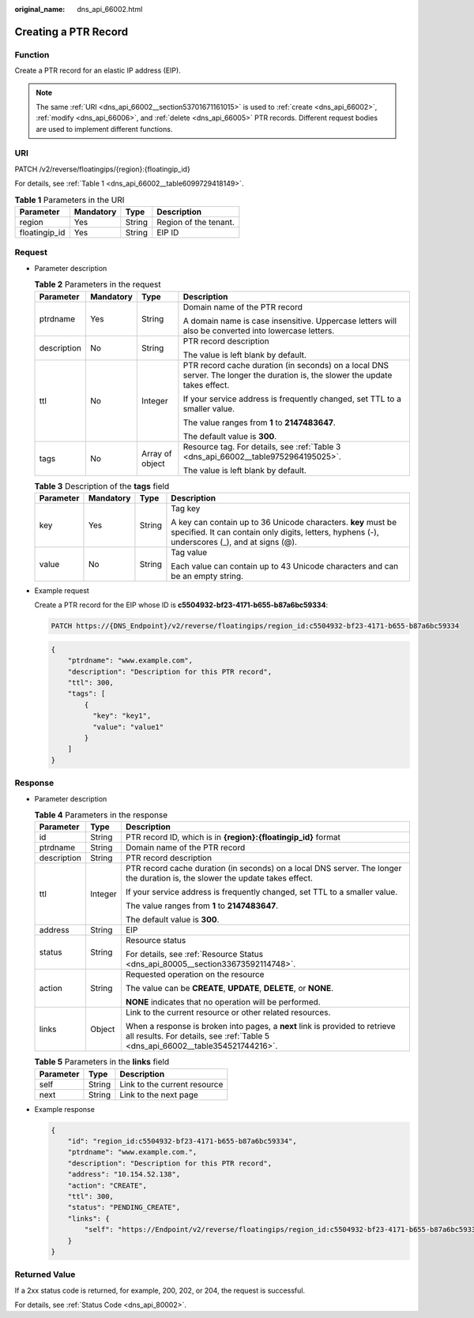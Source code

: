 :original_name: dns_api_66002.html

.. _dns_api_66002:

Creating a PTR Record
=====================

Function
--------

Create a PTR record for an elastic IP address (EIP).

.. note::

   The same :ref:`URI <dns_api_66002__section53701671161015>` is used to :ref:`create <dns_api_66002>`, :ref:`modify <dns_api_66006>`, and :ref:`delete <dns_api_66005>` PTR records. Different request bodies are used to implement different functions.

.. _dns_api_66002__section53701671161015:

URI
---

PATCH /v2/reverse/floatingips/{region}:{floatingip_id}

For details, see :ref:`Table 1 <dns_api_66002__table6099729418149>`.

.. _dns_api_66002__table6099729418149:

.. table:: **Table 1** Parameters in the URI

   ============= ========= ====== =====================
   Parameter     Mandatory Type   Description
   ============= ========= ====== =====================
   region        Yes       String Region of the tenant.
   floatingip_id Yes       String EIP ID
   ============= ========= ====== =====================

Request
-------

-  Parameter description

   .. table:: **Table 2** Parameters in the request

      +-----------------+-----------------+-----------------+-------------------------------------------------------------------------------------------------------------------------------+
      | Parameter       | Mandatory       | Type            | Description                                                                                                                   |
      +=================+=================+=================+===============================================================================================================================+
      | ptrdname        | Yes             | String          | Domain name of the PTR record                                                                                                 |
      |                 |                 |                 |                                                                                                                               |
      |                 |                 |                 | A domain name is case insensitive. Uppercase letters will also be converted into lowercase letters.                           |
      +-----------------+-----------------+-----------------+-------------------------------------------------------------------------------------------------------------------------------+
      | description     | No              | String          | PTR record description                                                                                                        |
      |                 |                 |                 |                                                                                                                               |
      |                 |                 |                 | The value is left blank by default.                                                                                           |
      +-----------------+-----------------+-----------------+-------------------------------------------------------------------------------------------------------------------------------+
      | ttl             | No              | Integer         | PTR record cache duration (in seconds) on a local DNS server. The longer the duration is, the slower the update takes effect. |
      |                 |                 |                 |                                                                                                                               |
      |                 |                 |                 | If your service address is frequently changed, set TTL to a smaller value.                                                    |
      |                 |                 |                 |                                                                                                                               |
      |                 |                 |                 | The value ranges from **1** to **2147483647**.                                                                                |
      |                 |                 |                 |                                                                                                                               |
      |                 |                 |                 | The default value is **300**.                                                                                                 |
      +-----------------+-----------------+-----------------+-------------------------------------------------------------------------------------------------------------------------------+
      | tags            | No              | Array of object | Resource tag. For details, see :ref:`Table 3 <dns_api_66002__table9752964195025>`.                                            |
      |                 |                 |                 |                                                                                                                               |
      |                 |                 |                 | The value is left blank by default.                                                                                           |
      +-----------------+-----------------+-----------------+-------------------------------------------------------------------------------------------------------------------------------+

   .. _dns_api_66002__table9752964195025:

   .. table:: **Table 3** Description of the **tags** field

      +-----------------+-----------------+-----------------+----------------------------------------------------------------------------------------------------------------------------------------------------------------+
      | Parameter       | Mandatory       | Type            | Description                                                                                                                                                    |
      +=================+=================+=================+================================================================================================================================================================+
      | key             | Yes             | String          | Tag key                                                                                                                                                        |
      |                 |                 |                 |                                                                                                                                                                |
      |                 |                 |                 | A key can contain up to 36 Unicode characters. **key** must be specified. It can contain only digits, letters, hyphens (-), underscores (_), and at signs (@). |
      +-----------------+-----------------+-----------------+----------------------------------------------------------------------------------------------------------------------------------------------------------------+
      | value           | No              | String          | Tag value                                                                                                                                                      |
      |                 |                 |                 |                                                                                                                                                                |
      |                 |                 |                 | Each value can contain up to 43 Unicode characters and can be an empty string.                                                                                 |
      +-----------------+-----------------+-----------------+----------------------------------------------------------------------------------------------------------------------------------------------------------------+

-  Example request

   Create a PTR record for the EIP whose ID is **c5504932-bf23-4171-b655-b87a6bc59334**:

   .. code-block:: text

      PATCH https://{DNS_Endpoint}/v2/reverse/floatingips/region_id:c5504932-bf23-4171-b655-b87a6bc59334

   .. code-block::

      {
          "ptrdname": "www.example.com",
          "description": "Description for this PTR record",
          "ttl": 300,
          "tags": [
              {
                "key": "key1",
                "value": "value1"
              }
          ]
      }

Response
--------

-  Parameter description

   .. table:: **Table 4** Parameters in the response

      +-----------------------+-----------------------+----------------------------------------------------------------------------------------------------------------------------------------------------------------+
      | Parameter             | Type                  | Description                                                                                                                                                    |
      +=======================+=======================+================================================================================================================================================================+
      | id                    | String                | PTR record ID, which is in **{region}:{floatingip_id}** format                                                                                                 |
      +-----------------------+-----------------------+----------------------------------------------------------------------------------------------------------------------------------------------------------------+
      | ptrdname              | String                | Domain name of the PTR record                                                                                                                                  |
      +-----------------------+-----------------------+----------------------------------------------------------------------------------------------------------------------------------------------------------------+
      | description           | String                | PTR record description                                                                                                                                         |
      +-----------------------+-----------------------+----------------------------------------------------------------------------------------------------------------------------------------------------------------+
      | ttl                   | Integer               | PTR record cache duration (in seconds) on a local DNS server. The longer the duration is, the slower the update takes effect.                                  |
      |                       |                       |                                                                                                                                                                |
      |                       |                       | If your service address is frequently changed, set TTL to a smaller value.                                                                                     |
      |                       |                       |                                                                                                                                                                |
      |                       |                       | The value ranges from **1** to **2147483647**.                                                                                                                 |
      |                       |                       |                                                                                                                                                                |
      |                       |                       | The default value is **300**.                                                                                                                                  |
      +-----------------------+-----------------------+----------------------------------------------------------------------------------------------------------------------------------------------------------------+
      | address               | String                | EIP                                                                                                                                                            |
      +-----------------------+-----------------------+----------------------------------------------------------------------------------------------------------------------------------------------------------------+
      | status                | String                | Resource status                                                                                                                                                |
      |                       |                       |                                                                                                                                                                |
      |                       |                       | For details, see :ref:`Resource Status <dns_api_80005__section33673592114748>`.                                                                                |
      +-----------------------+-----------------------+----------------------------------------------------------------------------------------------------------------------------------------------------------------+
      | action                | String                | Requested operation on the resource                                                                                                                            |
      |                       |                       |                                                                                                                                                                |
      |                       |                       | The value can be **CREATE**, **UPDATE**, **DELETE**, or **NONE**.                                                                                              |
      |                       |                       |                                                                                                                                                                |
      |                       |                       | **NONE** indicates that no operation will be performed.                                                                                                        |
      +-----------------------+-----------------------+----------------------------------------------------------------------------------------------------------------------------------------------------------------+
      | links                 | Object                | Link to the current resource or other related resources.                                                                                                       |
      |                       |                       |                                                                                                                                                                |
      |                       |                       | When a response is broken into pages, a **next** link is provided to retrieve all results. For details, see :ref:`Table 5 <dns_api_66002__table354521744216>`. |
      +-----------------------+-----------------------+----------------------------------------------------------------------------------------------------------------------------------------------------------------+

   .. _dns_api_66002__table354521744216:

   .. table:: **Table 5** Parameters in the **links** field

      ========= ====== ============================
      Parameter Type   Description
      ========= ====== ============================
      self      String Link to the current resource
      next      String Link to the next page
      ========= ====== ============================

-  Example response

   .. code-block::

      {
          "id": "region_id:c5504932-bf23-4171-b655-b87a6bc59334",
          "ptrdname": "www.example.com.",
          "description": "Description for this PTR record",
          "address": "10.154.52.138",
          "action": "CREATE",
          "ttl": 300,
          "status": "PENDING_CREATE",
          "links": {
              "self": "https://Endpoint/v2/reverse/floatingips/region_id:c5504932-bf23-4171-b655-b87a6bc59334"
          }
      }

Returned Value
--------------

If a 2xx status code is returned, for example, 200, 202, or 204, the request is successful.

For details, see :ref:`Status Code <dns_api_80002>`.
